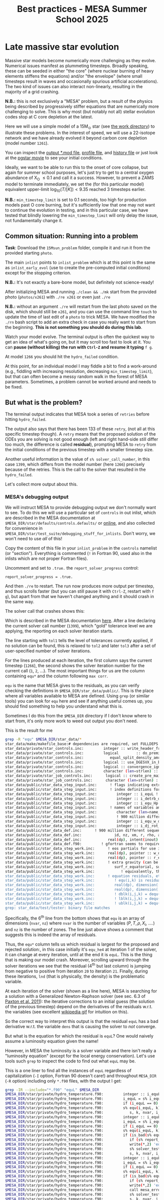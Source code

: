 #+Title: Best practices - MESA Summer School 2025

* Late massive star evolution

Massive star models become numerically more challenging as they
evolve. Numerical issues manifest as plummeting timesteps. Broadly
speaking, these can be seeded in either "the core" (where nuclear
burning of heavy elements stiffens the equations) and/or "the
envelope" (where small timesteps result in waves and occasionally
spurious artificial accelerations). The two kind of issues can also
interact non-linearly, resulting in the majority of a grid crashing.

*N.B.:* this is not exclusively a "MESA" problem, but a result of the
physics being described by progressively stiffer equations that are
numerically more challenging to solve. This is why most (but notably
not all) stellar evolution codes stop at C core depletion at the
latest.

Here we will use a simple model of a 15M_{\odot} star (see
[[./15Msun_early_evol/][the work directory]]) to illustrate these
problems. In the interest of speed, we will use a 22-isotope network
and we have already evolved it beyond carbon core depletion (model
number =1261=).

:Hint:
You can inspect the [[./15Msun_problem/15M_early_evol.mod][output *.mod file]], [[./15Msun_early_evol/LOGS/15M_early_evol.data][profile file]], and [[./15Msun_early_evol/LOGS/history.data][history file]]
or just look at the [[./15Msun_problem/early_evolution.mp4][pgstar movie]] to see your initial conditions.
:end:

Ideally, we want to be able to run this to the onset of core collapse,
but again for summer school purposes, let's just try to get to a
central oxygen abundance of X_{O} \le 0.1 and call it a success. However,
to prevent a ZAMS model to terminate immediately, we set the (for this
particular model) equivalent upper-limit $\log_{10}(T/[K])<9.35$ reached
3 timesteps earlier.

*N.B.:* =min_timestep_limit= is set to 0.1 seconds, too high for production
models past O core burning, but it's sufficiently low that one may
not want to continue the evolution in testing, and in this particular
case, we have tested that blindly lowering the =min_timestep_limit= will
only delay the issue, not fundamentally change it.

** Common situation: Running into a problem

*Task*: Download the =15Msun_problem= folder, compile it and run it from
the provided starting =photo=.

The main =inlist= points to =inlist_problem= which is at this point is the
same as =inlist_early_evol= (use to create the pre-computed initial
conditions) except for the stopping criterion.

*N.B.:* It's not exactly a bare-bone model, but definitely not
science-ready!

After initializing MESA and running =./clean && ./mk= start from the
provided photo (=photos/x261=) with =./re x261= or even just =./re=

*N.B.:* without an argument =./re= will restart from the last photo saved
on the disk, which should still be =x261=, and you can use the command
line =touch= to update the time of last edit of a =photo= to trick MESA.
We have modified the =./rn= bash script to add an extra check in case
you really want to start from the beginning. *This is not something
you should do during this lab*.

Watch your model evolve. The terminal output is often the quickest way
to get an idea of what's going on, but it may scroll too fast to look
at it. You can *pause (without killing) the run with =Ctrl-Z= and resume
it typing* =f g=.

At model =1266= you should hit the =hydro_failed= condition.

At this point, for an individual model I may fiddle a bit to find a
work-around (e.g., fiddling with increasing resolution, decreasing
=min_timestep_limit=), but that can often become a messy random walk in
the forest of MESA parameters. Sometimes, a problem cannot be worked
around and needs to be fixed.

** But what is the problem?

The terminal output indicates that MESA took a series of =retries=
before hitting =hydro_failed=.

#+DOWNLOADED: screenshot @ 2025-06-04 15:20:26
[[file:.org_notes_figures/Late_massive_star_evolution/2025-06-04_15-20-26_screenshot.png]]


The output also says that there has been 133 of these =retry=, (not all
at this specific timestep though). A =retry= means that the proposed
solution of the ODEs you are solving is not good enough (left and
right hand-side still differ too much, the difference is called
*residual*), prompting MESA to =retry= from the initial conditions of the
previous timestep with a smaller timestep size.

Another useful information is the value of =s% solver_call_number=, in
this case =1399=, which differs from the model number (here =1266=)
precisely because of the retries. This is the call to the solver that
resulted in the =hydro_failed=.

Let's collect more output about this.

*** MESA's debugging output
We will instruct MESA to provide debugging output we don't normally
want to see. To do this we will use a particular set of =controls= in
out inlist, which are described in the MESA documentation at
=$MESA_DIR/star/defaults/controls.defaults/= or [[https://docs.mesastar.org/en/latest/developing/debugging.html#step-1-activate-debugging-options][online]], and also
collected for convenience in
=$MESA_DIR/star/test_suite/debugging_stuff_for_inlists=. Don't worry, we
won't need to use /all/ of this!

Copy the content of this file in your =inlist_problem= in the =controls=
namelist (or "section"). Everything is commented (=!= in Fortran 90,
used also in the inlists which are not proper Fortran files).

Uncomment and set to =.true.= the =report_solver_progress= control:
#+begin_src fortran 90
  report_solver_progress = .true.
#+end_src

And then =./re= to restart. The run now produces more output per
timestep, and thus scrolls faster (but you can still pause it with
=Ctrl-Z=, restart with =f g=), but apart from that we haven't changed
anything and it should crash in the same way.

The solver call that crashes shows this:

#+DOWNLOADED: screenshot @ 2025-06-04 15:28:20
[[file:.org_notes_figures/Late_massive_star_evolution/2025-06-04_15-28-20_screenshot.png]]

Which is described in the MESA documentation [[https://docs.mesastar.org/en/latest/developing/debugging.html#step-2-run-the-model-and-find-the-bad-spot][here]]. After a line
declaring the current solver call number (=1399=), which "gold"
tolerance level we are applying, the reporting on each solver
iteration starts.

The line starting with =tol1= tells the level of tolerances currently
applied, if no solution can be found, this is relaxed to =tol2= and
later =tol3= after a set of user-specified number of solver iterations.

For the lines produced at each iteration, the first column says the
current timestep (=1266=), the second shows the solver iteration number
for the current call (=1=, =2=, ...). The most important things for us are
the column containing =equ*= and the column following =max corr=.

=equ= is the name that MESA gives to the residuals, as you can verify
checking the definitions in =$MESA_DIR/star_data/public/=. This is the
place where all variables available to MESA are defined. Using =grep=
(or similar tools) you can look for =equ= here and see if anything
useful comes up, you should find something to help you understand what
this is.

:Hint:
  Sometimes I do this from the =$MESA_DIR= directory if I don't know
  where to start from, it's only more work to weed out output you
  don't need.
:end:

:Hint:
This is the result for me
#+begin_src bash
grep -R "equ" $MESA_DIR/star_data/*
star_data/make/makefile_base:# dependencies are required, set FULLDEPS to the value 'yes';
star_data/private/star_controls.inc:         integer :: write_header_frequency
star_data/private/star_controls.inc:         logical        :: do_premix_heating ! include eps_pre_mix in energy equation
star_data/private/star_controls.inc:            equal_split_density_amr, &
star_data/private/star_controls.inc:         logical :: use_DGESVX_in_bcyclic, use_equilibration_in_DGESVX
star_data/private/star_controls.inc:         logical :: convergence_ignore_equL_residuals, &
star_data/private/star_controls.inc:         character (len=strlen) :: solver_test_partials_var_name, solver_test_partials_equ_name, &
star_data/private/star_job_controls.inc:      logical :: create_pre_main_sequence_model, pre_ms_relax_to_start_radiative_core
star_data/private/star_job_controls.inc:      character (len=strlen) :: required_termination_code_string(num_termination_code_strings)
star_data/public/star_data_step_input.inc:      ! flags indicating extra variables and equations in addition to the minimal set
star_data/public/star_data_step_input.inc:      ! index definitions for the equations (= 0 if equation not in use)
star_data/public/star_data_step_input.inc:         integer :: i_equL ! luminosity
star_data/public/star_data_step_input.inc:         integer :: i_detrb_dt ! turbulent energy equation. only when RSP2_flag is true.
star_data/public/star_data_step_input.inc:         integer :: i_equ_Hp ! face pressure scale height equation. only when RSP2_flag is true.
star_data/public/star_data_step_input.inc:      ! names of variables and equations
star_data/public/star_data_step_input.inc:         character (len=name_len), dimension(:), pointer :: nameofvar, nameofequ ! (nvar)
star_data/public/star_data_step_input.inc:         ! 900 million different sequences. the state of the generator (for restarts)
star_data/public/star_data_step_input.inc:         integer :: i_equ_w_div_wc ! equation for w_div_wc
star_data/public/star_data_step_input.inc:         integer :: i_dj_rot_dt ! equation for specific angular momentum
star_data/public/star_data_def.inc:      ! 900 million different sequences. the state of the generator (for restarts)
star_data/public/star_data_def.inc:               id, nz, xm, r, rho, aw, ft, fp, r_polar, r_equatorial, report_ierr, ierr)
star_data/public/star_data_def.inc:            real(dp), intent(inout) :: r_polar(:), r_equatorial(:)
star_data/public/star_data_def.f90:         ! gfortran seems to require "save" here.  at least it did once upon a time.
star_data/public/star_data_step_work.inc:      ! eos partials for use in calculating equation partials for Jacobian matrix
star_data/public/star_data_step_work.inc:      real(dp), pointer :: w_div_w_crit_roche(:) ! fraction of critical rotation at the equator,
star_data/public/star_data_step_work.inc:      real(dp), pointer :: r_equatorial(:) ! radius in equatorial direction
star_data/public/star_data_step_work.inc:      ! extra gravity (can be set by user)  added to -G*m/r^2 in momentum equation
star_data/public/star_data_step_work.inc:         surf_r_equatorial, surf_csound, surf_rho
star_data/public/star_data_step_work.inc:            ! equivalently, this is the smallest k st. for all k' > k,
star_data/public/star_data_step_work.inc:      ! equation residuals, etc
star_data/public/star_data_step_work.inc:         ! equ(i,k) is residual for equation i of cell k
star_data/public/star_data_step_work.inc:         real(dp), dimension(:,:), pointer :: equ=>null() ! (nvar,nz);  equ => equ1
star_data/public/star_data_step_work.inc:         real(dp), dimension(:), allocatable :: equ1 ! (nvar*nz); data for equ
star_data/public/star_data_step_work.inc:         ! dblk(i,j,k) = dequ(i,k)/dx(j,k)
star_data/public/star_data_step_work.inc:         ! lblk(i,j,k) = dequ(i,k)/dx(j,k-1)
star_data/public/star_data_step_work.inc:         ! ublk(i,j,k) = dequ(i,k)/dx(j,k+1)
grep: star_data/test/tester: binary file matches
#+end_src

Specifically, the 6^{th} line from the bottom shows that =equ= is an array
of dimensions (=nvar=, =nz=) where =nvar= is the number of variables ($P, T,
\rho, X_{i}$, ....) and =nz= is the number of zones. The line just above shows
a comment that suggests this is indeed the array of residuals.
:end:


Thus, the =equ*= column tells us which residual is largest for the
proposed and rejected solution:, in this case initially it's =equ_he4=
at iteration 1 of the solver, it can change at every iteration, until
at the end it is =equL=. This is the thing that is making our model
crash. Moreover, scrolling upward through the solver iterations we see
that the residual (4^{th} but last column) is jumping from negative to
positive from iteration =20= to iteration =21=. Finally, during these
iterations, =lnd= (that is physically, the density) is the problematic
variable.

At each iteration of the solver (shown as a line here), MESA is
searching for a solution with a Generalized Newton-Raphson solver (see
sec. 6.3 of [[https://iopscience.iop.org/article/10.1088/0067-0049/192/1/3][Paxton et al. 2011]]): the iterative corrections to an
initial guess (the solution of the previous timestep) depend on the
derivatives of the residuals w.r.t. the variables (see excellent
[[https://en.wikipedia.org/wiki/Newton%27s_method#/media/File:NewtonIteration_Ani.gif][wikipedia gif]] for intuition on this).

So the correct way to interpret this output is that the residual =equL=
has a bad derivative w.r.t. the variable =dens= that is causing the
solver to /not/ converge.

But what is the equation for which the residual is =equL=? One would
naively assume a luminosity equation given the name!

However, in MESA the luminosity is a solver variable and there isn't
really a "luminosity equation" (except for the local energy
conservation). Let's use tools such =grep= to inspect the code to find
out what =equL= may be.

:Hint:
This is a one liner to find all the instances of =equL=
regardless of capitalization (=-I= option, Fortran 90 doesn't care!) and
throughout =MESA_DIR= (=-R= option) including only =*.f90= files, with the
output I get:

#+begin_src bash
  grep -IR --include="*.f90" "equL" $MESA_DIR
  $MESA_DIR/star/private/hydro_temperature.f90:         integer :: i_equL, i
  $MESA_DIR/star/private/hydro_temperature.f90:         i_equL = s% i_equL
  $MESA_DIR/star/private/hydro_temperature.f90:         if (i_equL == 0) return
  $MESA_DIR/star/private/hydro_temperature.f90:         s% equ(i_equL, k) = resid%val
  $MESA_DIR/star/private/hydro_temperature.f90:            s, k, nvar, i_equL, resid, 'do1_alt_dlnT_dm_eqn', ierr)
  $MESA_DIR/star/private/hydro_temperature.f90:         integer :: i_equL
  $MESA_DIR/star/private/hydro_temperature.f90:         i_equL = s% i_equL
  $MESA_DIR/star/private/hydro_temperature.f90:         if (i_equL == 0) return
  $MESA_DIR/star/private/hydro_temperature.f90:         s% equ(i_equL, k) = resid%val
  $MESA_DIR/star/private/hydro_temperature.f90:         if (is_bad(s% equ(i_equL, k))) then
  $MESA_DIR/star/private/hydro_temperature.f90:            if (s% report_ierr) write(*,2) 'equ(i_equL, k)', k, s% equ(i_equL, k)
  $MESA_DIR/star/private/hydro_temperature.f90:            write(*,2) 'equ(i_equL, k)', k, s% equ(i_equL, k)
  $MESA_DIR/star/private/hydro_temperature.f90:            s% solver_test_partials_val = s% equ(i_equL,k)
  $MESA_DIR/star/private/hydro_temperature.f90:            s, k, nvar, i_equL, resid, 'do1_gradT_eqn', ierr)
  $MESA_DIR/star/private/hydro_temperature.f90:         integer :: i_equL
  $MESA_DIR/star/private/hydro_temperature.f90:         i_equL = s% i_equL
  $MESA_DIR/star/private/hydro_temperature.f90:         if (i_equL == 0) return
  $MESA_DIR/star/private/hydro_temperature.f90:         s% equ(i_equL, k) = resid%val
  $MESA_DIR/star/private/hydro_temperature.f90:         if (is_bad(s% equ(i_equL, k))) then
  $MESA_DIR/star/private/hydro_temperature.f90:            if (s% report_ierr) write(*,2) 'equ(i_equL, k)', k, s% equ(i_equL, k)
  $MESA_DIR/star/private/hydro_temperature.f90:            write(*,2) 'equ(i_equL, k)', k, s% equ(i_equL, k)
  $MESA_DIR/star/private/hydro_temperature.f90:            call mesa_error(__FILE__,__LINE__,'i_equL')
  $MESA_DIR/star/private/hydro_temperature.f90:            s% solver_test_partials_val = s% equ(i_equL,k)
  $MESA_DIR/star/private/hydro_temperature.f90:            s, k, nvar, i_equL, resid, 'do1_dlnT_dm_eqn', ierr)
  $MESA_DIR/star/private/hydro_eqns.f90:            i_dv_dt, i_du_dt, i_du_dk, i_equL, i_dlnd_dt, i_dlnE_dt, i_dlnR_dt, &
  $MESA_DIR/star/private/hydro_eqns.f90:            do_alpha_RTI, do_w_div_wc, do_j_rot, do_dlnE_dt, do_equL, do_detrb_dt
  $MESA_DIR/star/private/hydro_eqns.f90:         do_equL = (i_equL > 0 .and. i_equL <= nvar)
  $MESA_DIR/star/private/hydro_eqns.f90:            if (do_equL) then
  $MESA_DIR/star/private/hydro_eqns.f90:            call PT_eqns_surf(s, nvar, do_du_dt, do_dv_dt, do_equL, ierr)
  $MESA_DIR/star/private/hydro_eqns.f90:            i_equL = s% i_equL
  $MESA_DIR/star/private/hydro_eqns.f90:      subroutine PT_eqns_surf(s, nvar, do_du_dt, do_dv_dt, do_equL, ierr)
  $MESA_DIR/star/private/hydro_eqns.f90:         logical, intent(in) :: do_du_dt, do_dv_dt, do_equL
  $MESA_DIR/star/private/hydro_eqns.f90:         if ((.not. do_equL) .or. &
  $MESA_DIR/star/private/hydro_eqns.f90:            s% equ(s% i_equL, 1) = residual
  $MESA_DIR/star/private/hydro_eqns.f90:               s, 1, nvar, s% i_equL, resid_ad, 'set_Tsurf_BC', ierr)
  $MESA_DIR/star/private/alloc.f90:            s% i_equL = s% i_lum
  $MESA_DIR/star/private/alloc.f90:            s% i_equL = s% i_lnd
  $MESA_DIR/star/private/alloc.f90:         if (s% i_equL /= 0) s% nameofequ(s% i_equL) = 'equL'
  $MESA_DIR/star/private/photo_in.f90:            s% i_dv_dt, s% i_equL, s% i_dlnd_dt, s% i_dlnE_dt, &
  $MESA_DIR/star/private/init.f90:         s% i_equL = 0
  $MESA_DIR/star/private/ctrls_io.f90:    include_rotation_in_total_energy, convergence_ignore_equL_residuals, convergence_ignore_alpha_RTI_residuals, &
  $MESA_DIR/star/private/ctrls_io.f90: s% convergence_ignore_equL_residuals = convergence_ignore_equL_residuals
  $MESA_DIR/star/private/ctrls_io.f90: convergence_ignore_equL_residuals = s% convergence_ignore_equL_residuals
  $MESA_DIR/star/private/hydro_rsp2.f90:         s% equ(s% i_equL, k) = residual
  $MESA_DIR/star/private/hydro_rsp2.f90:         call save_eqn_residual_info(s, k, nvar, s% i_equL, resid, 'do1_rsp2_L_eqn', ierr)
  $MESA_DIR/star/private/photo_out.f90:            s% i_dv_dt, s% i_equL, s% i_dlnd_dt, s% i_dlnE_dt, &
  $MESA_DIR/star/private/solver_support.f90:         if (s% convergence_ignore_equL_residuals) skip_eqn1 = s% i_equL
#+end_src

It looks like it appears in the file
=$MESA_DIR/star/private/hydro_temperature.f90= (among others).
:end:

In fact, =equL= is a short hand for =s%equ(i_equL, :)= which is assigned
in =$MESA_DIR/star/private/hydro_temperature.f90= at line 274 by this
snippet:

#+begin_src fortran 90
   gradT = s% gradT_ad(k)
   dlnTdm = dlnPdm*gradT

   Tm1 = wrap_T_m1(s,k)
   T00 = wrap_T_00(s,k)
   dT = Tm1 - T00
   alfa = s% dm(k-1)/(s% dm(k-1) + s% dm(k))
   Tpoint = alfa*T00 + (1d0 - alfa)*Tm1
   lnTdiff = dT/Tpoint ! use this in place of lnT(k-1)-lnT(k)
   delm = (s% dm(k) + s% dm(k-1))/2

   resid = delm*dlnTdm - lnTdiff
   s% equ(i_equL, k) = resid%val
#+end_src

which suggests that =equL= is the residual of the temperature gradient
equation, *not* a (non-existing) luminosity equation.

Why this (terrible) name then? In a star, the temperature gradient
will adjust to carry the luminosity (leading to convection if the
radiative gradient is insufficient). So we can use the luminosity to
calculate the temperature gradient. However, it is numerically
convenient to flip things, and use the temperature gradient equation
to obtain the luminosity instead.

**** *Optional*: confirming the bad derivative

To confirm that it is the derivative of the residual =equL= w.r.t.
the density =lnd= is behaving bad, let's get some info about those
by uncommenting and setting in our inlist the following:

#+begin_src fortran 90
solver_test_partials_call_number = 1399
solver_test_partials_iter_number = 21
solver_test_partials_k = 21
solver_test_partials_equ_name = 'equL'
solver_test_partials_var_name = 'lnd'
solver_test_partials_dx_0 = 1d-5
#+end_src

*N.B.:* At this stage you may also want to set
=solver_save_photo_call_number= equal to the solver call of the problem
(in our case =1399=) so MESA will save a =photo= just before this solver
call, saving you time to debug.

This tells MESA we want more output at solver call number =1399=, we
want to inspect the =21= iteration of the solver, and we want to see the
partial derivatives of the luminosity equation w.r.t. =lnd=. *This will
also make MESA crash right after that iteration of the solver*: you
will need to undo these changes to continue. Scroll up to see the
output:

#+DOWNLOADED: screenshot @ 2025-06-04 16:29:50
[[file:.org_notes_figures/Late_massive_star_evolution/2025-06-04_16-29-50_screenshot.png]]

which confirms that the suspected partial derivative is the culprit of
the problem!

*** This is the problem!

Thus, the problem appears to be in the derivative of the residual of
the equation for the temperature gradient, a.k.a. =equL= w.r.t. the
variable =lnd=, the density. This may not advance us so much, but at
least we know which equation is giving us numerical troubles!

** Finding a solution

There may be more than one! This is where computing stellar structure
and evolution models is a bit of an art, experience, trial and error,
and /many/ wasted CPUh.

Since the problem is in the luminosity equation, one naive thing one
can do is to ignore the residuals of those equation.

There is a =controls= flag to do this in MESA: this suggests this is a
common enough problem!

*Task*: Find the flag that may help us, add it to =inlist_problem= (and
maybe remove the debug options we previously activated) and restart
the run.

:Hint:
Look in =$MESA_DIR/star/defaults/controls.defaults= or in the online
documentation to see if you find a suitable flag.
:end:

:Hint:
You can search the file for =convergence_ignore= to find suitable options
:end:

:Hint:
Try adding this to the =controls= namelist of your inlist:
#+begin_src fortran 90
    convergence_ignore_equL_residuals = .true.
#+end_src
:end:

This is of course *not* an elegant solution to be used with extra care
only if acceptable for your scientific purposes.

However, note that the test suite for massive stars does use it! See
for example
=$MESA_DIR/star/test_suite/20M_pre_ms_to_core_collapse/inlist_common=!

Even worse, if you search in the =test_suite= for
=convergence_ignore_equL_residuals=, you will find many more instances
of this setting being used! Are we giving up on solving the energy
transport/temperature gradient equation all these times?

:Hint:
Below is a one-liner that you can use from anywhere in your terminal to
get the output above assuming =MESA_DIR= is initialized. It will go to
the =test_suite= directory then (after =&&=), use =grep= to look for the string in between
quotes, and the lastly go back to the previous folder where you were:

#+begin_src bash
  cd $MESA_DIR/star/test_suite && grep -R "convergence_ignore_equL_residuals = .true." ./* && cd -
  ./12M_pre_ms_to_core_collapse/inlist_common:      convergence_ignore_equL_residuals = .true.
  ./1.5M_with_diffusion/inlist_1.5M_with_diffusion:   convergence_ignore_equL_residuals = .true.
  ./1M_pre_ms_to_wd/inlist_to_end_core_he_burn:      convergence_ignore_equL_residuals = .true.
  ./20M_pre_ms_to_core_collapse/inlist_common:      convergence_ignore_equL_residuals = .true.
  ./20M_z2m2_high_rotation/inlist_to_end_core_he_burn:      convergence_ignore_equL_residuals = .true.
  ./ccsn_IIp/inlist_infall:  convergence_ignore_equL_residuals = .true.
  ./ccsn_IIp/inlist_end_infall:  convergence_ignore_equL_residuals = .true.
  ./ccsn_IIp/inlist_edep:  convergence_ignore_equL_residuals = .true.
  ./ccsn_IIp/inlist_shock_common:      convergence_ignore_equL_residuals = .true.
  ./gyre_in_mesa_rsg/inlist_common_post_zams:   convergence_ignore_equL_residuals = .true.
  ./hb_2M/inlist_to_ZACHeB:      convergence_ignore_equL_residuals = .true. ! needed during flash
  ./irradiated_planet/inlist_evolve:      convergence_ignore_equL_residuals = .true.
  ./make_brown_dwarf/inlist_make_brown_dwarf:   convergence_ignore_equL_residuals = .true.
  ./make_co_wd/inlist_remove_env:      convergence_ignore_equL_residuals = .true.
  ./make_o_ne_wd/inlist_remove_envelope:      convergence_ignore_equL_residuals = .true.
  ./make_o_ne_wd/inlist_settle_envelope:      convergence_ignore_equL_residuals = .true.
  ./make_o_ne_wd/inlist_o_ne_wd:      convergence_ignore_equL_residuals = .true.
  ./make_planets/inlist_create:   convergence_ignore_equL_residuals = .true.
  ./make_pre_ccsn_13bvn/inlist_massive_defaults:      convergence_ignore_equL_residuals = .true.
  ./ns_c/inlist_to_c_flash:      convergence_ignore_equL_residuals = .true.
  ./pisn/inlist_common_converted:      convergence_ignore_equL_residuals = .true.
  ./pisn/inlist_common:      convergence_ignore_equL_residuals = .true.
  ./split_burn_big_net/inlist_common:      convergence_ignore_equL_residuals = .true.
  ./twin_studies/inlist_common:      convergence_ignore_equL_residuals = .true.
  ./tzo/inlist_initial_make:   convergence_ignore_equL_residuals = .true.
  ./tzo/inlist_evolve_tzo:      convergence_ignore_equL_residuals = .true.
  ./wd_acc_small_dm/inlist_wd_acc_small_dm:      convergence_ignore_equL_residuals = .true.
  ./wd_c_core_ignition/inlist_wd_c_core_ignition:      convergence_ignore_equL_residuals = .true.
  ./wd_nova_burst/inlist_wd_nova_burst:   convergence_ignore_equL_residuals = .true.
  ./wd_nova_burst/inlist_setup:   convergence_ignore_equL_residuals = .true.
#+end_src
:end:

In =$MESA_DIR/star/private/hydro_temperature.f90=, where we previously
found the definition of =equL=, we can see a useful comment:

#+begin_src fortran
 ! dT/dm = dP/dm * T/P * grad_T, grad_T = dlnT/dlnP from MLT.
 ! but use hydrostatic value for dP/dm in this.
 ! this is because of limitations of MLT for calculating grad_T.
 ! (MLT assumes hydrostatic equilibrium)
 ! see comment in K&W chpt 9.1.
#+end_src

So according to this, the equation we are trying to solve assumes
hydrostatic equilibrium *because* it implicitly rely on mixing length
theory (MLT).

At the same time, most test cases where we find
=convergence_ignore_equL_residuals = .true.= seem to imply some
dynamical phase of evolution: massive stars going to core collapse,
flashes (i.e., ignition in degenerate environment), etc.: if your
model is not perfectly in hydrostatic equilibrium, there is no reason
to expect that this equation can be solved perfectly, because one of
its implicit assumptions is not verified.

This is what allows this "dirty trick" without having to throw away
all the possible science! If everything went well, the run should now
proceed past model =1266= and continue: you have successfully bypassed
the problem!

This model should continue until a second crash occurs during Si core
burning.


** After you found the solution

If your solution implies changing at some point something in the setup
(e.g., any inlist entry changing the physics or numerics) you should
either:
1. re-run from the beginning, to verify that the introduced change does
   not make the model crash earlier or change any interpretation of the
   results earlier in the evolution (if not, you may want to run from
   ZAMS with the fix you just found)
2. if that is not possible and you're willing to change something
   "on-the-fly", try to implement this as a change from
   =run_star_extras.f90=.

While option 1. is desirable, it is not always possible, plus,
sometimes you may be willing to turn off some physics that acts on
timescales long compared to the remaining lifetime (e.g., thermohaline
mixing past C depletion), or relax some numerical criteria when things
get too hard.

Option 2. can be done for example using the =extras_start_step= function
in =run_star_extras.f90=: add an if statement to catch "when" in the
evolution the change should happen (e.g., based on central abundances
or temperature) and change the values of entries in =controls= through
the =s%= pointer. For example, to change =max_model_number= (a =controls=
setting), you can overwrite your =inlist= with:
#+begin_src fortran 90
   s% max_model_number = 1000
#+end_src

*N.B.:* you can also use =b %= in the MESA =binary= module to change things
 of =binary_controls=.

Option 2. at least will minimize the amount of hand-holding required
for your models.

** Wrap up

The main point of this exercise was to teach how to access and read
debugging output at a specific iteration of the solver during a MESA
run. This can reveal which equation and which variables are causing
troubles.

Very often, at this point, one needs to consider what is the root of
the issue to fix it. Some issues are common, known, and still awaiting
a general fix, so we sometimes chose that it's ok to ignore them,
which is what we have done here - while not recommended in general,
this is sometimes acceptable, especially during development.

Hopefully, what you have learned here can be helpful if further
problem arise, and more generally. As you've seen, this is a significant
amount of work, and often you can use intuition to take short cuts
through this process.

Before diving into debugging options, to identify the problem, the
first thing is to make plots. It is quick and often useful to look at
=pgplots=. Very often, with a bit of physical intuition and experience
one can identify the problem just looking at the model.

*N.B.:* At this stage, you may want to look at variables you don't
necessarily focus on for your science: sometimes it's things you don't
care about that grind your model(s) to a halt! Stellar evolution is a
highly non-linear problem. Sometimes changing axes (quantities and
scale) to change perspective also helps.

=pgplots= may not be that pretty to look at, but they can be very
helpful to spot problems and depending on your science case you may be
able to afford a band-aid solution. But sometimes you need to know
what is the root cause, which equation is yielding the largest
residual and driving the decrease in timesteps.

*** Useful references
Relevant MESA documentation pages:
- [[https://docs.mesastar.org/en/latest/using_mesa/best_practices.html][Best practices]]
- [[https://docs.mesastar.org/en/latest/developing/debugging.html][Debugging]]
Contribute back ready-to-use routines:
- [[https://github.com/MESAHub/mesa-contrib][MESA contrib]]
Tooling:
- [[https://github.com/mathren/compare_workdir_MESA][compare MESA inlists]]

*** Full solution

An inlist with the full solution is provided as a hidden file
=.inlist_solution=. You can rename it and/or point your main =inlist= to
it (MESA will read a hidden file!)

** TODO

- [ ] more on pgplots?
- [ ] describe =report_solver_progress= output (see )
- [ ] expand on viability of ignoring residuals
- [ ] find physically satisfying solution
